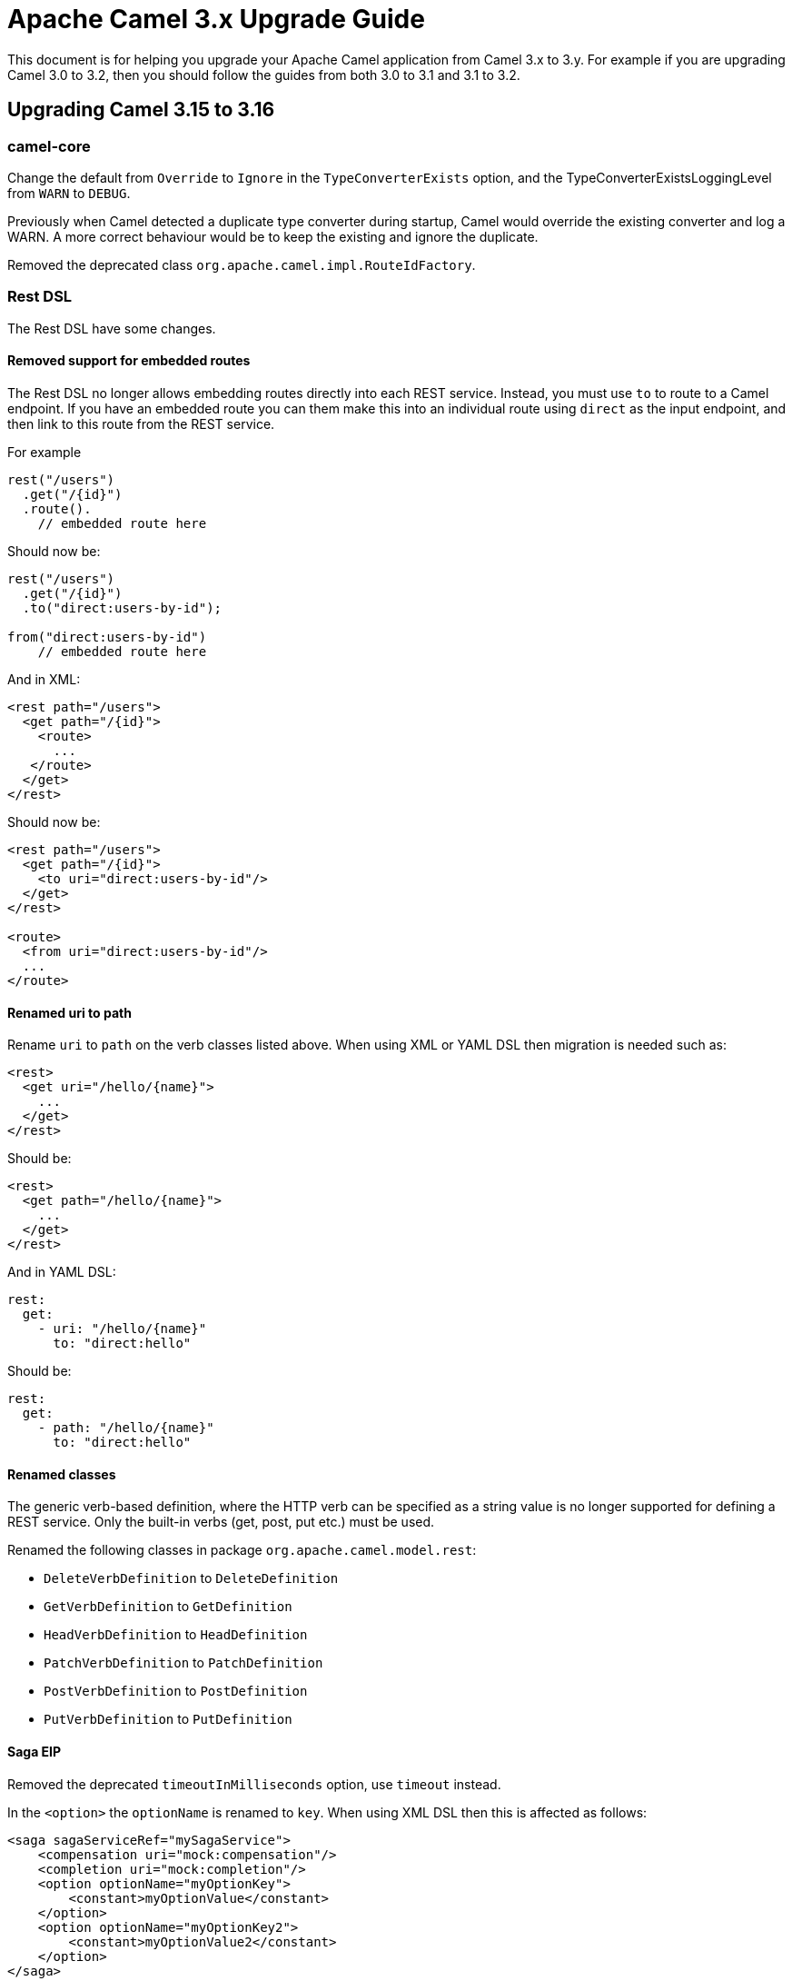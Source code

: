 = Apache Camel 3.x Upgrade Guide

This document is for helping you upgrade your Apache Camel application
from Camel 3.x to 3.y. For example if you are upgrading Camel 3.0 to 3.2, then you should follow the guides
from both 3.0 to 3.1 and 3.1 to 3.2.

== Upgrading Camel 3.15 to 3.16

=== camel-core

Change the default from `Override` to `Ignore` in the `TypeConverterExists` option,
and the TypeConverterExistsLoggingLevel from `WARN` to `DEBUG`.

Previously when Camel detected a duplicate type converter during startup, Camel would
override the existing converter and log a WARN. A more correct behaviour would be
to keep the existing and ignore the duplicate.

Removed the deprecated class `org.apache.camel.impl.RouteIdFactory`.

=== Rest DSL

The Rest DSL have some changes.

==== Removed support for embedded routes

The Rest DSL no longer allows embedding routes directly into each REST service.
Instead, you must use `to` to route to a Camel endpoint. If you have an embedded
route you can them make this into an individual route using `direct` as the input endpoint,
and then link to this route from the REST service.

For example

[source,java]
----
rest("/users")
  .get("/{id}")
  .route().
    // embedded route here
----

Should now be:

[source,java]
----
rest("/users")
  .get("/{id}")
  .to("direct:users-by-id");

from("direct:users-by-id")
    // embedded route here
----

And in XML:

[source,xml]
----
<rest path="/users">
  <get path="/{id}">
    <route>
      ...
   </route>
  </get>
</rest>
----

Should now be:

[source,xml]
----
<rest path="/users">
  <get path="/{id}">
    <to uri="direct:users-by-id"/>
  </get>
</rest>

<route>
  <from uri="direct:users-by-id"/>
  ...
</route>
----

==== Renamed uri to path

Rename `uri` to `path` on the verb classes listed above.
When using XML or YAML DSL then migration is needed such as:

[source,xml]
----
<rest>
  <get uri="/hello/{name}">
    ...
  </get>
</rest>
----

Should be:

[source,xml]
----
<rest>
  <get path="/hello/{name}">
    ...
  </get>
</rest>
----

And in YAML DSL:

[source,yaml]
----
rest:
  get:
    - uri: "/hello/{name}"
      to: "direct:hello"
----

Should be:

[source,yaml]
----
rest:
  get:
    - path: "/hello/{name}"
      to: "direct:hello"
----

==== Renamed classes

The generic verb-based definition, where the HTTP verb can be specified as a string value
is no longer supported for defining a REST service.
Only the built-in verbs (get, post, put etc.) must be used.

Renamed the following classes in package `org.apache.camel.model.rest`:

- `DeleteVerbDefinition` to `DeleteDefinition`
- `GetVerbDefinition` to `GetDefinition`
- `HeadVerbDefinition` to `HeadDefinition`
- `PatchVerbDefinition` to `PatchDefinition`
- `PostVerbDefinition` to `PostDefinition`
- `PutVerbDefinition` to `PutDefinition`

==== Saga EIP

Removed the deprecated `timeoutInMilliseconds` option, use `timeout` instead.

In the `<option>` the `optionName` is renamed to `key`. When using XML DSL then this is affected as follows:

[source,xml]
----
<saga sagaServiceRef="mySagaService">
    <compensation uri="mock:compensation"/>
    <completion uri="mock:completion"/>
    <option optionName="myOptionKey">
        <constant>myOptionValue</constant>
    </option>
    <option optionName="myOptionKey2">
        <constant>myOptionValue2</constant>
    </option>
</saga>
----

To:

[source,xml]
----
<saga sagaServiceRef="mySagaService">
    <compensation uri="mock:compensation"/>
    <completion uri="mock:completion"/>
    <option key="myOptionKey">
        <constant>myOptionValue</constant>
    </option>
    <option key="myOptionKey2">
        <constant>myOptionValue2</constant>
    </option>
</saga>
----

==== WireTap EIP

Removed the _new message_ mode as this functionality is better done by using onPrepare processor in copy mode.

=== camel-health

The `HealthCheck` API has been simplified and removed the following configurations:

- interval
- success threshold
- failure threshold

These options would complicate health checks as they affect the outcome of health checks.
It is better the checks always execute and the responsibility of the monitoring systems
how to deal with interval between checks and thresholds.

Removed the option to disable context health check as it should always be enabled.

==== Disabling health checks

The configuration for disabling individual health-checks has changed

Before each health-check could be configured and set `enabled=false`. For example
to disable health-checks for route with id `netty` you would do:

[source,properties]
----
camel.health.config[netty].check = routes
camel.health.config[netty].enabled = false
----

With Camel 3.16 onwards you instead specify pattern(s) for health checks to be excluded
from being invoked, which is done in a single configuration:

[source,properties]
----
camel.health.exclude-pattern = netty
----

You can specify multiple patterns (and use wildcards) such as:

[source,properties]
----
camel.health.exclude-pattern = netty,foo,bar*
----

=== camel-main

The option `camel.main.packageScanRouteBuilders` has been renamed to `camel.main.basePackageScan`.

Using configuration classes must now implement the interface `org.apache.camel.main.CamelConfiguration`
and the `configure` method now takes a `CamelContext` as argument.

=== camel-any23

The option `baseURI` is renamed to `baseUri`.

=== camel-stream

The producer will now by default append new line character to end of output.
The option `appendNewLine` can be used to turn this off.

=== camel-testcontainers

This component was deprecated and is removed on this version. Users should migrate to xref:test-infra.adoc[camel-test-infra].

=== camel-testcontainers-junit5

This component was deprecated and is removed on this version. Users should migrate to xref:test-infra.adoc[camel-test-infra].

=== camel-testcontainers-spring

This component was deprecated and is removed on this version. Users should migrate to xref:test-infra.adoc[camel-test-infra].

=== camel-testcontainers-spring-junit5

This component was deprecated and is removed on this version. Users should migrate to xref:test-infra.adoc[camel-test-infra].
